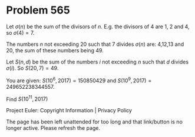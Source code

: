 *   Problem 565

   Let $\sigma(n)$ be the sum of the divisors of $n$.
   E.g. the divisors of 4 are 1, 2 and 4, so $\sigma(4)=7$.

   The numbers $n$ not exceeding 20 such that 7 divides $\sigma(n)$ are:
   4,12,13 and 20, the sum of these numbers being 49.

   Let $S(n , d)$ be the sum of the numbers $i$ not exceeding $n$ such that
   $d$ divides $\sigma(i)$.
   So $S(20 , 7)=49$.

   You are given: $S(10^6,2017)=150850429$ and $S(10^9 ,
   2017)=249652238344557$.

   Find $S(10^{11} , 2017)$

   Project Euler: Copyright Information | Privacy Policy

   The page has been left unattended for too long and that link/button is no
   longer active. Please refresh the page.
